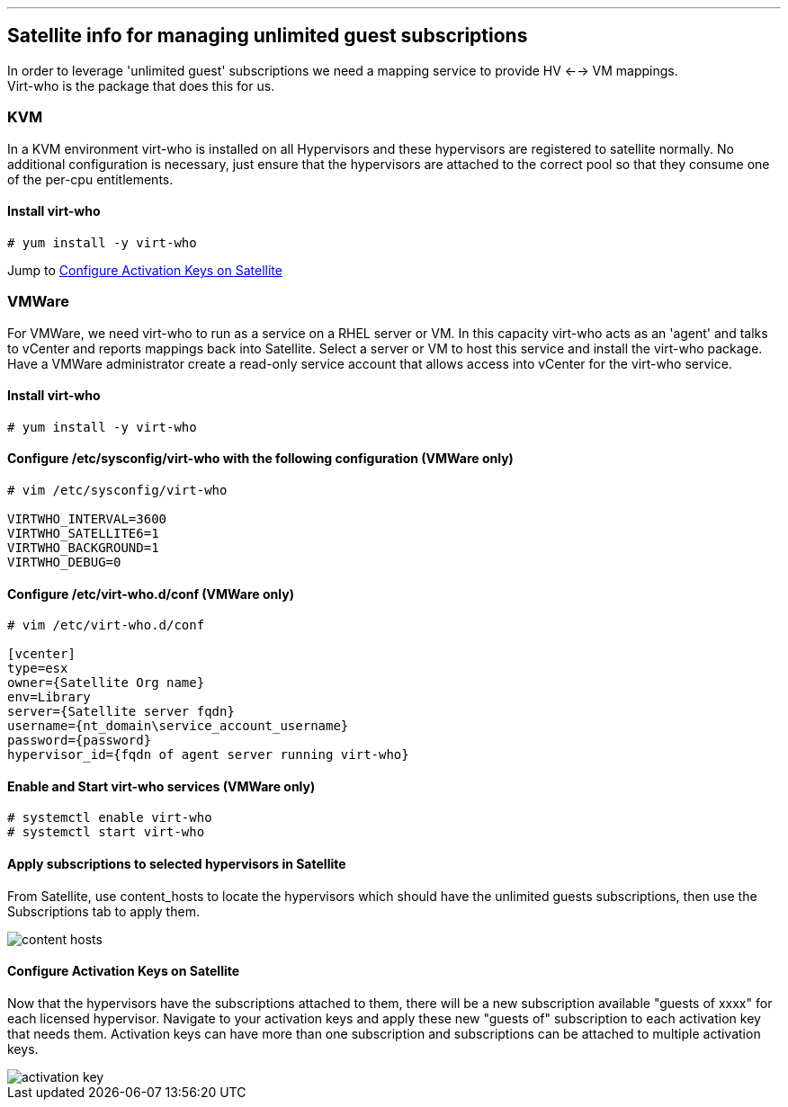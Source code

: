 ---
== Satellite info for managing unlimited guest subscriptions

In order to leverage 'unlimited guest' subscriptions we need a mapping service to provide HV <--> VM mappings. +
Virt-who is the package that does this for us.

=== KVM
In a KVM environment virt-who is installed on all Hypervisors and these hypervisors are registered to satellite normally.
No additional configuration is necessary, just ensure that the hypervisors are attached to the correct pool so that they consume
one of the per-cpu entitlements.

==== Install virt-who
----
# yum install -y virt-who
----

Jump to <<Configure Activation Keys on Satellite>>

=== VMWare
For VMWare, we need virt-who to run as a service on a RHEL server or VM.  In this capacity virt-who acts as an 'agent'
and talks to vCenter and reports mappings back into Satellite.
Select a server or VM to host this service and install the virt-who package.  Have a VMWare administrator create a read-only
service account that allows access into vCenter for the virt-who service.

==== Install virt-who
----
# yum install -y virt-who
----

==== Configure /etc/sysconfig/virt-who with the following configuration (VMWare only)
----

# vim /etc/sysconfig/virt-who

VIRTWHO_INTERVAL=3600
VIRTWHO_SATELLITE6=1
VIRTWHO_BACKGROUND=1
VIRTWHO_DEBUG=0
----

==== Configure /etc/virt-who.d/conf (VMWare only)
----
# vim /etc/virt-who.d/conf

[vcenter]
type=esx
owner={Satellite Org name}
env=Library
server={Satellite server fqdn}
username={nt_domain\service_account_username}
password={password}
hypervisor_id={fqdn of agent server running virt-who}
----

==== Enable and Start virt-who services (VMWare only)
----
# systemctl enable virt-who
# systemctl start virt-who
----

==== Apply subscriptions to selected hypervisors in Satellite
From Satellite, use content_hosts to locate the hypervisors which should have the unlimited guests subscriptions,
then use the Subscriptions tab to apply them.

image::content_hosts.png[]

==== Configure Activation Keys on Satellite
Now that the hypervisors have the subscriptions attached to them, there will be a new subscription available
"guests of xxxx" for each licensed hypervisor.  Navigate to your activation keys and apply these new "guests of"
subscription to each activation key that needs them.  Activation keys can have more than one subscription and subscriptions
can be attached to multiple activation keys.

image::activation_key.png[]

